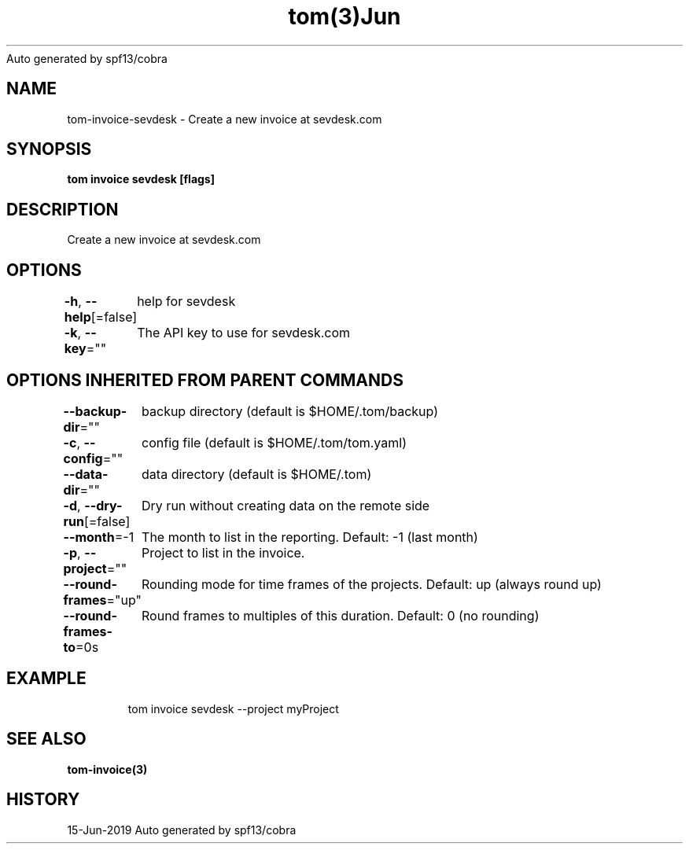 .nh
.TH tom(3)Jun 2019
Auto generated by spf13/cobra

.SH NAME
.PP
tom\-invoice\-sevdesk \- Create a new invoice at sevdesk.com


.SH SYNOPSIS
.PP
\fBtom invoice sevdesk [flags]\fP


.SH DESCRIPTION
.PP
Create a new invoice at sevdesk.com


.SH OPTIONS
.PP
\fB\-h\fP, \fB\-\-help\fP[=false]
	help for sevdesk

.PP
\fB\-k\fP, \fB\-\-key\fP=""
	The API key to use for sevdesk.com


.SH OPTIONS INHERITED FROM PARENT COMMANDS
.PP
\fB\-\-backup\-dir\fP=""
	backup directory (default is $HOME/.tom/backup)

.PP
\fB\-c\fP, \fB\-\-config\fP=""
	config file (default is $HOME/.tom/tom.yaml)

.PP
\fB\-\-data\-dir\fP=""
	data directory (default is $HOME/.tom)

.PP
\fB\-d\fP, \fB\-\-dry\-run\fP[=false]
	Dry run without creating data on the remote side

.PP
\fB\-\-month\fP=\-1
	The month to list in the reporting. Default: \-1 (last month)

.PP
\fB\-p\fP, \fB\-\-project\fP=""
	Project to list in the invoice.

.PP
\fB\-\-round\-frames\fP="up"
	Rounding mode for time frames of the projects. Default: up (always round up)

.PP
\fB\-\-round\-frames\-to\fP=0s
	Round frames to multiples of this duration. Default: 0 (no rounding)


.SH EXAMPLE
.PP
.RS

.nf
tom invoice sevdesk \-\-project myProject

.fi
.RE


.SH SEE ALSO
.PP
\fBtom\-invoice(3)\fP


.SH HISTORY
.PP
15\-Jun\-2019 Auto generated by spf13/cobra
